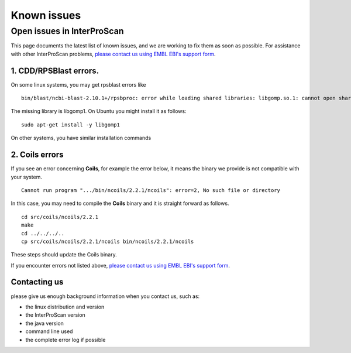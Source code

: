 Known issues
============

Open issues in InterProScan
---------------------------

This page documents the latest list of known issues, and we are working to fix them
as soon as possible. For assistance with other InterProScan problems,
`please contact us using EMBL EBI's support form <http://www.ebi.ac.uk/support/interproscan>`__.


1. CDD/RPSBlast errors.
~~~~~~~~~~~~~~~~~~~~~~~

On some linux systems, you may get rpsblast errors like
::
  bin/blast/ncbi-blast-2.10.1+/rpsbproc: error while loading shared libraries: libgomp.so.1: cannot open shared object file: No such file or directory

The missing library is libgomp1. On Ubuntu you might install it as follows:
::
  sudo apt-get install -y libgomp1

On other systems, you have similar installation commands

2. Coils errors
~~~~~~~~~~~~~~~~
If you see an error concerning **Coils**, for example the error below, it means the binary
we provide is not compatible with your system.
::

  Cannot run program ".../bin/ncoils/2.2.1/ncoils": error=2, No such file or directory


In this case, you may need to compile the **Coils** binary and it is straight forward as follows.
::
  cd src/coils/ncoils/2.2.1
  make
  cd ../../../..
  cp src/coils/ncoils/2.2.1/ncoils bin/ncoils/2.2.1/ncoils

These steps should update the Coils binary.


If you encounter errors not listed above,
`please contact us using EMBL EBI's support form <http://www.ebi.ac.uk/support/interproscan>`__.

Contacting us
~~~~~~~~~~~~~
please give us enough background information when you contact us, such as:

- the linux distribution and version
- the InterProScan version
- the java version
- command line used
- the complete error log if possible
